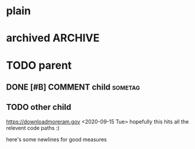 #+FILETAGS: one two three
#+PROPERTY: p1 v1 v2 v3

* plain
* archived                                                          :ARCHIVE:
* TODO parent
** DONE [#B] COMMENT child                                                 :sometag:
CLOSED: [2020-09-15 Tue 17:59]
:PROPERTIES:
:Effort:   1:00
:thing: thingy
:END:
:LOGBOOK:
- State "DONE"       from "TODO"       [2020-09-15 Tue 17:57]
CLOCK: [2020-09-15 Tue 17:57]--[2020-09-15 Tue 17:57] =>  0:00
- this is a clock note
:END:
** TODO other child
SCHEDULED: <2020-09-18 Fri> DEADLINE: <2020-09-22 Tue +2d -1m>
:LOGBOOK:
- Rescheduled from "[2020-09-17 Thu]" on [2020-09-15 Tue 17:58]
- Not scheduled, was "[2020-09-19 Sat]" on [2020-09-15 Tue 17:58]
- Removed deadline, was "[2020-09-22 Tue]" on [2020-09-15 Tue 17:58]
- New deadline from "[2020-09-17 Thu]" on [2020-09-15 Tue 17:58]
:END:
https://downloadmoreram.gov
<2020-09-15 Tue>
hopefully this hits all the relevent code paths :)

here's some
newlines for
good measures


